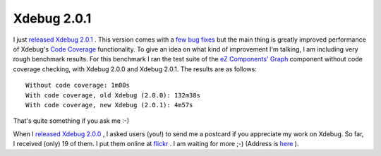 Xdebug 2.0.1
============

.. articleMetaData::
   :Where: Skien, Norway
   :Date: 20071021 1800 CEST
   :Tags: blog, php, xdebug

I just `released Xdebug 2.0.1`_ . This
version comes with a `few bug fixes`_ but the
main thing is greatly improved performance of Xdebug's `Code Coverage`_ functionality. To give an idea on what kind of improvement I'm talking,
I am including very rough benchmark results. For this benchmark I ran
the test suite of the `eZ Components'`_  `Graph`_ component without
code coverage checking, with Xdebug 2.0.0 and Xdebug 2.0.1. The results
are as follows:

::

	Without code coverage: 1m00s
	With code coverage, old Xdebug (2.0.0): 132m38s
	With code coverage, new Xdebug (2.0.1): 4m57s

That's quite something if you ask me :-)

When I `released Xdebug 2.0.0`_ , I
asked users (you!) to send me a postcard if you appreciate my work on
Xdebug. So far, I received (only) 19 of them. I put them online at `flickr`_ .
I am waiting for more ;-) (Address is `here`_ ).


.. _`released Xdebug 2.0.1`: http://xdebug.org
.. _`few bug fixes`: http://xdebug.org/updates.php#x_2_0_1
.. _`Code Coverage`: http://xdebug.org/docs/code_coverage
.. _`eZ Components'`: http://components.ez.no
.. _`Graph`: http://components.ez.no/doc/Graph
.. _`released Xdebug 2.0.0`: /xdebug_2_released.php
.. _`flickr`: http://flickr.com/photos/derickrethans/sets/72157601485462007/map
.. _`here`: /who.php

